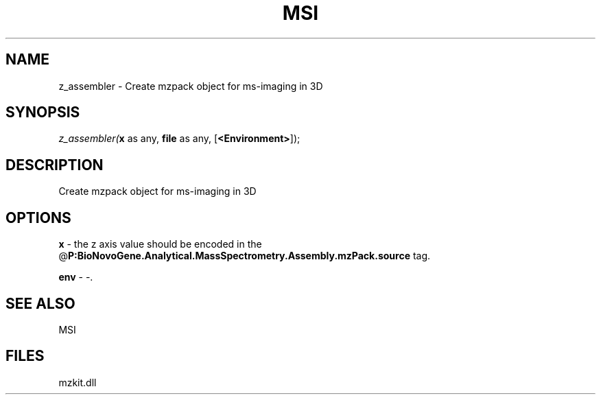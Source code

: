 .\" man page create by R# package system.
.TH MSI 1 2000-Jan "z_assembler" "z_assembler"
.SH NAME
z_assembler \- Create mzpack object for ms-imaging in 3D
.SH SYNOPSIS
\fIz_assembler(\fBx\fR as any, 
\fBfile\fR as any, 
[\fB<Environment>\fR]);\fR
.SH DESCRIPTION
.PP
Create mzpack object for ms-imaging in 3D
.PP
.SH OPTIONS
.PP
\fBx\fB \fR\- the z axis value should be encoded in the @\fBP:BioNovoGene.Analytical.MassSpectrometry.Assembly.mzPack.source\fR tag. 
.PP
.PP
\fBenv\fB \fR\- -. 
.PP
.SH SEE ALSO
MSI
.SH FILES
.PP
mzkit.dll
.PP
